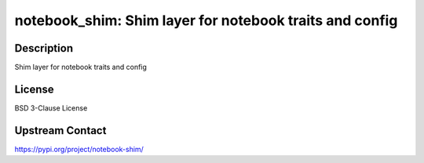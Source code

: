 notebook_shim: Shim layer for notebook traits and config
========================================================

Description
-----------

Shim layer for notebook traits and config

License
-------

BSD 3-Clause License

Upstream Contact
----------------

https://pypi.org/project/notebook-shim/


